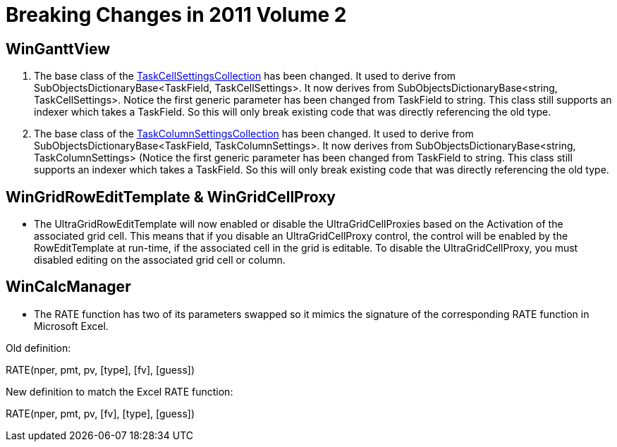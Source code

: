 ﻿////

|metadata|
{
    "name": "win-breaking-changes-in-2011-volume-2",
    "controlName": [],
    "tags": ["Breaking Changes"],
    "guid": "b884d87b-5e6a-4d28-b940-45be3ba8cb68",  
    "buildFlags": [],
    "createdOn": "2011-10-20T13:18:15.6528478Z"
}
|metadata|
////

= Breaking Changes in 2011 Volume 2

== WinGanttView

[start=1]
. The base class of the link:{ApiPlatform}win.ultrawinschedule{ApiVersion}~infragistics.win.ultrawinganttview.taskcellsettingscollection.html[TaskCellSettingsCollection] has been changed. It used to derive from SubObjectsDictionaryBase<TaskField, TaskCellSettings>. It now derives from SubObjectsDictionaryBase<string, TaskCellSettings>. Notice the first generic parameter has been changed from TaskField to string. This class still supports an indexer which takes a TaskField. So this will only break existing code that was directly referencing the old type.
[start=2]
. The base class of the link:{ApiPlatform}win.ultrawinschedule{ApiVersion}~infragistics.win.ultrawinganttview.taskcolumnsettingscollection.html[TaskColumnSettingsCollection] has been changed. It used to derive from SubObjectsDictionaryBase<TaskField, TaskColumnSettings>. It now derives from SubObjectsDictionaryBase<string, TaskColumnSettings> (Notice the first generic parameter has been changed from TaskField to string. This class still supports an indexer which takes a TaskField. So this will only break existing code that was directly referencing the old type.

== WinGridRowEditTemplate & WinGridCellProxy

* The UltraGridRowEditTemplate will now enabled or disable the UltraGridCellProxies based on the Activation of the associated grid cell. This means that if you disable an UltraGridCellProxy control, the control will be enabled by the RowEditTemplate at run-time, if the associated cell in the grid is editable. To disable the UltraGridCellProxy, you must disabled editing on the associated grid cell or column.

== WinCalcManager

* The RATE function has two of its parameters swapped so it mimics the signature of the corresponding RATE function in Microsoft Excel.

Old definition:

RATE(nper, pmt, pv, [type], [fv], [guess])

New definition to match the Excel RATE function:

RATE(nper, pmt, pv, [fv], [type], [guess])